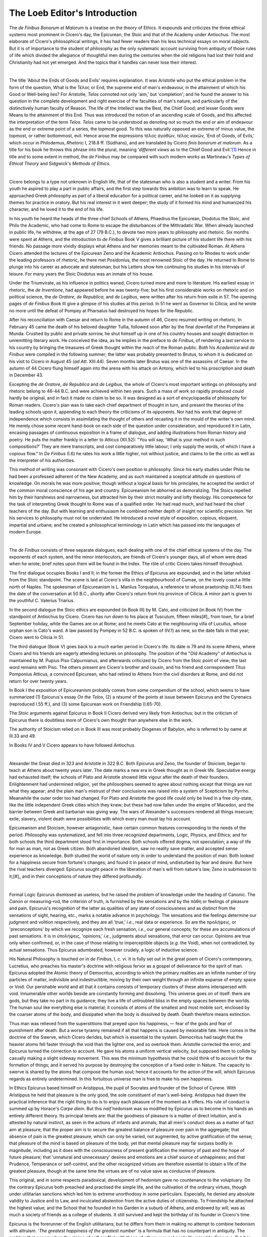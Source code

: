 .. #, with overline, for parts
.. *, with overline, for chapters
.. =, for sections
.. -, for subsections
.. ^, for subsubsections
.. ", for paragraphs

.. The Loeb Editor's Introduction
	.. Introduction to the *de Finibus*

********************************************************************************************************************************
The Loeb Editor's Introduction
********************************************************************************************************************************

The *de Finibus Bonorum et Malorum* is a treatise on the theory of Ethics. It expounds and criticizes the three ethical systems most prominent in Cicero's day, the Epicurean, the Stoic and that of the Academy under Antiochus. The most elaborate of Cicero's philosophical writings, it has had fewer readers than his less technical essays on moral subjects. But it is of importance to the student of philosophy as the only systematic account surviving from antiquity of those rules of life which divided the allegiance of thoughtful men during the centuries when the old religions had lost their hold and Christianity had not yet emerged. And the topics that it handles can never lose their interest.

| 

The title 'About the Ends of Goods and Evils' requires explanation. It was Aristotle who put the ethical problem in the form of the question, What is the Τέλος or End, the supreme end of man's endeavour, in the attainment of which his Good or Well-being lies? For Aristotle, *Telos* connoted not only 'aim,' but 'completion'; and he found the answer to his question in the complete development and right exercise of the faculties of man's nature, and particularly of the distinctively human faculty of Reason. The life of the Intellect was the Best, the Chief Good; and lesser Goods were Means to the attainment of this End. Thus was introduced the notion of an ascending scale of Goods, and this affected the interpretation of the term *Telos*. *Telos* came to be understood as denoting not so much the end or aim of endeavour as the end or extreme point of a series, the topmost good. To this was naturally opposed an extreme of minus value, the topmost, or rather bottommost, evil. Hence arose the expressions τέλος ἀγαθῶν, τέλος κακῶν, 'End of Goods, of Evils,' which occur in Philodemus, *Rhetoric* I, 218.8 ff. (Südhans), and are translated by Cicero *finis bonorum et malorum*. As a title for his book he throws this phrase into the plural, meaning '*different views* as to the Chief Good and Evil.'[#]_ Hence in title and to some extent in method, the *de Finibus* may be compared with such modern works as Martineau's *Types of Ethical Theory* and Sidgwick's *Methods of Ethics*.

| 

Cicero belongs to a type not unknown in English life, that of the statesman who is also a student and a writer. From his youth he aspired to play a part in public affairs, and the first step towards this ambition was to learn to speak. He approached Greek philosophy as part of a liberal education for a political career, and he looked on it as supplying themes for practice in oratory. But his real interest in it went deeper; the study of it formed his mind and humanized his character, and he loved it to the end of his life.

In his youth he heard the heads of the three chief Schools of Athens, Phaedrus the Epicurean, Diodotus the Stoic, and Philo the Academic, who had come to Rome to escape the disturbances of the Mithradatic War. When already launched in public life, he withdrew, at the age of 27 (79 B.C.), to devote two more years to philosophy and rhetoric. Six months were spent at Athens, and the introduction to *de Finibus* Book V gives a brilliant picture of his student life there with his friends. No passage more vividly displays what Athens and her memories meant to the cultivated Roman. At Athens Cicero attended the lectures of the Epicurean Zeno and the Academic Antiochus. Passing on to Rhodes to work under the leading professors of rhetoric, he there met Posidonius, the most renowned Stoic of the day. He returned to Rome to plunge into his career as advocate and statesman; but his Letters show him continuing his studies in his intervals of leisure. For many years the Stoic Diodotus was an inmate of his house.

Under the Triumvirate, as his influence in politics waned, Cicero turned more and more to literature. His earliest essay in rhetoric, the *de Inventione*, had appeared before he was twenty-five; but his first considerable works on rhetoric and on political science, the *de Oratore*, *de Republica*, and *de Legibus*, were written after his return from exile in 57. The opening pages of *de Finibus* Book III give a glimpse of his studies at this period. In 51 he went as Governor to Cilicia; and he wrote no more until the defeat of Pompey at Pharsalus had destroyed his hopes for the Republic.

After his reconciliation with Caesar and return to Rome in the autumn of 46, Cicero resumed writing on rhetoric. In February 45 came the death of his beloved daughter Tullia, followed soon after by the final downfall of the Pompeians at Munda. Crushed by public and private sorrow, he shut himself up in one of his country houses and sought distraction in unremitting literary work. He conceived the idea, as he implies in the preface to *de Finibus*, of rendering a last service to his country by bringing the treasures of Greek thought within the reach of the Roman public. Both his *Academica* and *de Finibus* were compiled in the following summer; the latter was probably presented to Brutus, to whom it is dedicated on his visit to Cicero in August 45 (*ad Att*. XIII.44). Seven months later Brutus was one of the assassins of Caesar. In the autumn of 44 Cicero flung himself again into the arena with his attack on Antony, which led to his proscription and death in December 43.

Excepting the *de Oratore*, *de Republica* and *de Legibus*, the whole of Cicero's most important writings on philosophy and rhetoric belong to 46-44 B.C. and were achieved within two years. Such a mass of work so rapidly produced could hardly be original, and in fact it made no claim to be so. It was designed as a sort of encyclopaedia of philosophy for Roman readers. Cicero's plan was to take each chief department of thought in turn, and present the theories of the leading schools upon it, appending to each theory the criticisms of its opponents. Nor had his work that degree of independence which consists in assimilating the thought of others and recasting it in the mould of the writer's own mind. He merely chose some recent hand-book on each side of the question under consideration, and reproduced it in Latin, encasing passages of continuous exposition in a frame of dialogue, and adding illustrations from Roman history and poetry. He puts the matter frankly in a letter to Atticus (XII.52): "You will say, 'What is your method in such compositions?' They are mere transcripts, and cost comparatively little labour; I only supply the words, of which I have a copious flow." In *De Finibus* (I.6) he rates his work a little higher, not without justice, and claims to be the critic as well as the interpreter of his authorities.

This method of writing was consonant with Cicero's own position in philosophy. Since his early studies under Philo he had been a professed adherent of the New Academy, and as such maintained a sceptical attitude on questions of knowledge. On morals he was more positive; though without a logical basis for his principles, he accepted the verdict of the common moral conscience of his age and country. Epicureanism he abhorred as demoralizing. The Stoics repelled him by their harshness and narrowness, but attracted him by their strict morality and lofty theology. His competence for the task of interpreting Greek thought to Rome was of a qualified order. He had read much, and had heard the chief teachers of the day. But with learning and enthusiasm he combined neither depth of insight nor scientific precision. Yet his services to philosophy must not be underrated. He introduced a novel style of exposition, copious, eloquent, impartial and urbane; and he created a philosophical terminology in Latin which has passed into the languages of modern Europe.

| 

The *de Finibus* consists of three separate dialogues, each dealing with one of the chief ethical systems of the day. The exponents of each system, and the minor interlocutors, are friends of Cicero's younger days, all of whom were dead when he wrote; brief notes upon them will be found in the Index. The rôle of critic Cicero takes himself throughout.

.. _praetorianedict:

The first dialogue occupies Books I and II; in the former the Ethics of Epicurus are expounded, and in the latter refuted from the Stoic standpoint. The scene is laid at Cicero's villa in the neighbourhood of Cumae, on the lovely coast a little north of Naples. The spokesman of Epicureanism is L. Manlius Torquatus, a reference to whose praetorship (II.74) fixes the date of the conversation at 50 B.C., shortly after Cicero's return from his province of Cilicia. A minor part is given to the youthful C. Valerius Triarius.

In the second dialogue the Stoic ethics are expounded (in Book III) by M. Cato, and criticized (in Book IV) from the standpoint of Antiochus by Cicero. Cicero has run down to his place at Tusculum, fifteen miles[#]_ from town, for a brief September holiday, while the Games are on at Rome; and he meets Cato at the neighbouring villa of Lucullus, whose orphan son is Cato's ward. A law passed by Pompey in 52 B.C. is spoken of (IV.1) as new, so the date falls in that year; Cicero went to Cilicia in 51.

The third dialogue (Book V) goes back to a much earlier period in Cicero's life. Its date is 79 and its scene Athens, where Cicero and his friends are eagerly attending lectures on philosophy. The position of the "Old Academy" of Antiochus is maintained by M. Pupius Piso Calpurnianus, and afterwards criticized by Cicero from the Stoic point of view; the last word remains with Piso. The others present are Cicero's brother and cousin, and his friend and correspondent Titus Pomponius Atticus, a convinced Epicurean, who had retired to Athens from the civil disorders at Rome, and did not return for over twenty years.

In Book I the exposition of Epicureanism probably comes from some compendium of the school, which seems to have summarized (1) Epicurus's essay *On the Telos*, (2) a *résumé* of the points at issue between Epicurus and the Cyrenaics (reproduced I.55 ff.), and (3) some Epicurean work on Friendship (I.65-70).

The Stoic arguments against Epicurus in Book II Cicero derived very likely from Antiochus; but in the criticism of Epicurus there is doubtless more of Cicero's own thought than anywhere else in the work.

The authority of Stoicism relied on in Book III was most probably Diogenes of Babylon, who is referred to by name at III.33 and 49.

In Books IV and V Cicero appears to have followed Antiochus.

| 

Alexander the Great died in 323 and Aristotle in 322 B.C. Both Epicurus and Zeno, the founder of Stoicism, began to teach at Athens about twenty years later. The date marks a new era in Greek thought as in Greek life. Speculative energy had exhausted itself; the schools of Plato and Aristotle showed little vigour after the death of their founders. Enlightenment had undermined religion, yet the philosophers seemed to agree about nothing except that things are not what they appear; and the plain man's mistrust of their conclusions was raised into a system of Scepticism by Pyrrho. Meanwhile the outer order too had changed. For Plato and Aristotle the good life could only be lived in a free city-state, like the little independent Greek cities which they knew; but these had now fallen under the empire of Macedon, and the barrier between Greek and barbarian was giving way. The wars of Alexander's successors rendered all things insecure; exile, slavery, violent death were possibilities with which every man must lay his account.

Epicureanism and Stoicism, however antagonistic, have certain common features corresponding to the needs of the period. Philosophy was systematized, and fell into three recognized departments, Logic, Physics, and Ethics; and for both schools the third department stood first in importance. Both schools offered dogma, not speculation; a way of life for man as man, not as Greek citizen. Both abandoned idealism, saw no reality save matter, and accepted sense experience as knowledge. Both studied the world of nature only in order to understand the position of man. Both looked for a happiness secure from fortune's changes; and found it in peace of mind, undisturbed by fear and desire. But here the rival teachers diverged: Epicurus sought peace in the liberation of man's will from nature's law, Zeno in submission to it;[#]_ and in their conceptions of nature they differed profoundly.

| 

Formal Logic Epicurus dismissed as useless, but he raised the problem of knowledge under the heading of Canonic. The *Canon* or measuring-rod, the criterion of truth, is furnished by the sensations and by the πάθη or feelings of pleasure and pain. Epicurus's recognition of the latter as qualities of any state of consciousness and as distinct from the sensations of sight, hearing, etc., marks a notable advance in psychology. The sensations and the feelings determine our judgment and volition respectively, and they are all 'true,' *i.e.*, real data or experience. So are the προλήψεις, or 'preconceptions' by which we recognize each fresh sensation, *i.e.*, our general concepts; for these are accumulations of past sensations. It is in ὑπολήψεις, 'opinions,' *i.e.*, judgments about sensations, that error can occur. Opinions are true only when confirmed, or, in the case of those relating to imperceptible objects (*e.g.* the Void), when not contradicted, by actual sensations. Thus Epicurus adumbrated, however crudely, a logic of inductive science.

His Natural Philosophy is touched on in *de Finibus*, I, c. vi. It is fully set out in the great poem of Cicero's contemporary, Lucretius, who preaches his master's doctrine with religious fervor as a gospel of deliverance for the spirit of man. Epicurus adopted the Atomic theory of Democritus, according to which the primary realities are an infinite number of tiny particles of matter, indivisible and indestructible, moving by their own weight through an infinite expanse of empty space or Void. Our perishable world and all that it contains consists of temporary clusters of these atoms interspersed with void. Innumerable other worlds beside are constantly forming and dissolving. This universe goes on of itself: there are gods, but they take no part in its guidance; they live a life of untroubled bliss in the empty spaces between the worlds. The human soul like everything else is material; it consists of atoms of the smallest and most mobile sort, enclosed by the coarser atoms of the body, and dissipated when the body is dissolved by death. Death therefore means extinction.

Thus man was relieved from the superstitions that preyed upon his happiness, — fear of the gods and fear of punishment after death. But a worse tyranny remained if all that happens is caused by inexorable fate. Here comes in the doctrine of the Swerve, which Cicero derides, but which is essential to the system. Democritus had taught that the heavier atoms fell faster through the void than the lighter one, and so overtook them. Aristotle corrected the error; and Epicurus turned the correction to account. He gave his atoms a uniform vertical velocity, but supposed them to collide by casually making a slight sideway movement. This was the minimum hypothesis that he could think of to account for the formation of things; and it served his purpose by destroying the conception of a fixed order in Nature. The capacity to swerve is shared by the atoms that compose the human soul; hence it accounts for the action of the will, which Epicurus regards as entirely undetermined. In this fortuitous universe man is free to make his own happiness.

In Ethics Epicurus based himself on Aristippus, the pupil of Socrates and founder of the School of Cyrene. With Aristippus he held that pleasure is the only good, the sole constituent of man's well-being. Aristippus had drawn the practical inference that the right thing to do is to enjoy each pleasure of the moment as it offers. His rule of conduct is summed up by Horace's *Carpe diem*. But this *naïf* hedonism was so modified by Epicurus as to become in his hands an entirely different theory. Its principal tenets are: that the goodness of pleasure is a matter of direct intuition, and is attested by natural instinct, as seen in the actions of infants and animals; that all men's conduct does as a matter of fact aim at pleasure; that the proper aim is to secure the greatest balance of pleasure over pain in the aggregate; that absence of pain is the greatest pleasure, which can only be varied, not augmented, by active gratification of the sense; that pleasure of the mind is based on pleasure of the body, yet that mental pleasure may far surpass bodily in magnitude, including as it does with the consciousness of present gratification the memory of past and the hope of future pleasure; that 'unnatural and unnecessary' desires and emotions are a chief source of unhappiness; and that Prudence, Temperance or self-control, and the other recognized virtues are therefore essential to obtain a life of the greatest pleasure, though at the same time the virtues are of no value save as conducive of pleasure.

This original, and in some respects paradoxical, development of hedonism gave no countenance to the voluptuary. On the contrary Epicurus both preached and practised the simple life, and the cultivation of the ordinary virtues, though under utilitarian sanctions which led him to extreme unorthodoxy in some particulars. Especially, he denied any absolute validity to Justice and to Law, and inculcated abstention from the active duties of citizenship. To Friendship he attached the highest value; and the School that he founded in his Garden in a suburb of Athens, and endowed by will, was as much a society of friends as a college of students. It still survived and kept the birthday of its founder in Cicero's time.

Epicurus is the forerunner of the English utilitarians; but he differs from them in making no attempt to combine hedonism with altruism. '*The greatest happiness of the greatest number*' is a formula that has no counterpart in antiquity. The problem that occurs when the claims of self conflict with those of others was not explicitly raised by Epicurus. But it is against the egoism of his Ethics at least as much as against its hedonistic basis that Cicero's criticisms are really directed.

| 

The Stoics paid much attention to Logic. In this department they included with Dialectic, which they developed on the lines laid down by Aristotle, Grammar, Rhetoric, and the doctrine of the Criterion. The last was their treatment of the problem of knowledge. Like Epicurus they were purely empirical, but unlike him they conceded to the Sceptics that sensations are sometimes misleading. Yet true sensations, they maintained, are distinguishable from false; they have a 'clearness' which compels the 'assent' of the mind and makes it 'comprehend' or grasp the presentation as a true picture of the external object. Such a 'comprehensible presentation,' καταληπτικὴ φαντασία, is the criterion of truth; it is 'a presentation that arises from an object actually present, in conformity with that object, stamped on the mind like the impress of a seal, and such as could not arise from an object not actually present.' So their much-debated formula was elaborated in reply to Sceptical critics. If asked how it happens that false sensations do occur — *e.g.*, that a straight stick half under water looks crooked — the Stoics replied that error only arises from inattention; careful observation will detect the absence of one or other of the notes of 'clearness.' The Wise Man never 'assents' to an 'incomprehensible presentation.'

In contradiction to Epicurus, the Stoics taught that the universe is guided by, and in the last resort is, God. The sole first cause is a divine Mind, which realizes itself periodically in the world-process. But this belief they expressed in terms uncompromisingly materialistic. Only the corporeal exists, for only the corporeal can act and be acted upon. Mind therefore is matter in its subtlest form; it is Fire or Breath (spirit) or Aether. The primal fiery Spirit creates out of itself the material world that we know, and itself persists within the world as its heat, its 'tension,' its soul; it is the cause of all movement, and the source of life in all animate creatures, whose souls are detached particles of the world-soul.

The notion of Fire as the primary substance the Stoics derived from Heracleitus. Of the process of creation they offered an elaborate account, a sort of imaginary physics or chemistry, operating with the hot and cold, dry and moist, the four elements of fire, air, earth and water, and other conceptions of previous physicists, which came to them chiefly through the Peripatetics.

The world-process they conceived as going on according to a fixed law or formula (λόγος), effect following cause in undeviating sequence. This law they regarded impersonally as Fate, or personally as divine Providence; they even spoke of the Deity as being himself the Logos of creation. Evidences of design they found in the beauty of the ordered world and its adaptation to the use and comfort of man. Apparent evil is but the necessary imperfection of the parts as parts; the whole is perfectly good.

As this world had a beginning, so it will have an end in time; it is moving on towards a universal conflagration, in which all things will return to the primal Fire from which they sprang. The causes that operated before must operate again; once more the creative process will begin, and all things will recur exactly as they have occurred already. So existence goes on, repeating itself in an unending series of identical cycles.

Such rigorous determinism would seem to leave no room for human freedom or for moral choice. Yet the Stoics maintained that though man's acts like all other events are fore-ordained, his will is free. Obey the divine ordinance in any case he must, but it rests with him to do so willingly or with reluctance. To understand the world in which he finds himself, and to submit his will thereto — herein man's well-being lies.

On this foundation they reared an elaborate structure of Ethics. Their formula for conduct was 'To live in accordance with nature.' To interpret this, they appealed, like Epicurus, to instinct, but with a different result. According to the Stoics, not pleasure but self-preservation and things conducive to it are the objects at which infants and animals aim. Such objects are 'primary in the order of nature'; and these objects and others springing out of them, viz., all that pertains to the safety and the full development of man's nature, constitute the proper aim of human action. The instinct to seek these objects is replaced in the adult by deliberate intention; as his reason matures, he learns (if unperverted) to understand the plan of nature and to find his happiness in willing conformity with it. This rightness of understanding and of will (the Stoics did not separate the two, since for them the mind is one) is Wisdom or Virtue, which is the only good; their wrongness is Folly or Vice, the only evil. Not that we are to ignore external things: on the contrary, it is in choosing among them as Nature intends that Virtue is exercised. But the attainment of the natural objects is immaterial; it is the effort to attain them alone that counts.

This nice adjustment of the claims of Faith and Works was formulated in a series of technicalities. A scale of values was laid down, and on it a scheme of conduct was built up. Virtue alone is 'good' and 'to be sought,' Vice alone 'evil' and 'to be shunned'; all else is 'indifferent.' But of things indifferent some, being in accordance with nature, are 'promoted' or 'preferred' (προηγμένα), as having 'worth' (ἀξία), and these are 'to be chosen'; others, being contrary to nature, are 'de-promoted' (ἀποπροηγμένα) as having 'unworth' (ἀπαξία, negative value), and these are 'to be rejected'; while other things again are 'absolutely indifferent,' and supply no motive for action. To aim at securing 'things promoted,' or avoiding their opposites is an 'appropriate act' (καθῆκον): this is what the young and uncorrupted do by instinct. When the same aim is taken by the rational adult with full knowledge of nature's plan and deliberate intent to conform with it, then the 'appropriate act' is 'perfect,' and is a 'right action' or 'success' (κατόρθωμα).[#]_ Intention, not achievement, constitutes success. The only 'failure,' 'error' or 'sin' (the term ἁμάρτημα includes all these notions) is the conduct of the rational being who ignores and violates nature.

In identifying the Good with Virtue and interpreting Virtue by the conception of Nature, the Stoics were following their forerunners the Cynics; but they parted company with the Cynics in finding a place in their scheme for Goods in the ordinary sense. For though they place pressure among things 'absolutely indifferent,' their examples of things 'promoted' — life, health, wealth, etc. — are pretty much the usual objects of man's endeavour. Hence, whereas the Cynics, construing 'the natural' as the primitive or unsophisticated, had run counter to convention and even to decency, the Stoics in the practical rules deduced from their principles agreed in the main with current morality, and included the recognized duties to the family and the state.

But their first principles themselves they enunciated in a form that was violently paradoxical. Virtue being a source of inward righteousness they regarded as something absolute. Either a man has attained to it, when he is at once completely wise, good and happy, and remains so whatever pain, sorrow, or misfortune may befall him; or he has not attained to it, in which case, whatever progress he has made towards it, he is still foolish, wicked and miserable. So stated, the ideal was felt to be beyond man's reach. Chrysippus, the third head of the school, confessed that he had never known a Wise Man. Criticism forced the later Stoics to compromise. The Wise Man remained as a type and an ensample;º but positive value was conceded to moral progress, and 'appropriate acts' tended to usurp the place that strictly belonged to 'right acts.'

| 

The last system to engage Cicero's attention, that of his contemporary Antiochus, is of much less interest than the two older traditions with which he ranges it.

Within a century of the death of its founder Plato, the Academy underwent a complete transformation. Arcesilas, its head in the middle of the third century B.C., adopted the scepticism that had been established as a philosophical system by Pyrrho two generations before, and denied the possibility of knowledge. He was accordingly spoken of as the founder of a Second or New Academy. His work was carried further a century afterwards by Carneades. Both these acute thinkers devoted themselves to combating the dogmas of the Stoics. Arcesilas assailed their natural theology with shafts that have served for most subsequent polemic of the kind. On the basis of philosophic doubt, the New Academy developed in Ethics a theory of reasoned probability as a sufficient guide for life.

The extreme scepticism of Carneades led to a reaction. Philo, who was his next successor but one, and who afterwards became Cicero's teacher at Rome, reverted to a more positive standpoint. Doing violence to the facts, he declared that the teaching of the Academy had never changed since Plato, and that Arcesilas and Carneades, though attacking the Criterion of the Stoics, had not meant to deny all possibility of knowledge. The Stoic 'comprehension' was impossible, but yet there was a 'clearness' about some impressions that gives a conviction of their truth.

The next head, Antiochus, went beyond this ambiguous position, and abandoned scepticism altogether. Contradicting Philo, he maintained that the true tradition of Plato had been lost, and professed to recover it, calling his school the 'Old Academy.' But his reading of the history of philosophy was hardly more accurate than Philo's. He asserted that the teachings of the older Academics and Peripatetics and of the Stoics were, in Ethics at all events, substantially the same, and that Zeno had borrowed his tenets from his predecessors, merely concealing the theft by his novel terminology.

The latter thesis is argued in *de Finibus*, Book IV, while Book V gives Antiochus's version of the 'Old Academic and Peripatetic' Ethics, which he himself professed. His doctrine is that Virtue is sufficient for happiness, but that in the highest degree of happiness bodily and external goods form a part. The Stoics will not call the latter 'goods,' but only 'things promoted'; yet really they attach no less importance to them.

Antiochus could only maintain his position by ignoring nice distinctions. The Ethics of Aristotle in particular seem to have fallen into complete oblivion. Aristotle's cardinal doctrines are, that well-being consists not in the state of virtue but in the active exercise of all human excellences, and particularly of man's highest gift of rational contemplation; and that though for this a modicum of external goods is needed, these are but indispensable conditions, and in no way constituent parts, of the Chief Good.

The fact is that philosophy in Cicero's day had lost all precision as well as originality. It must be admitted that *de Finibus* declines in interest when it comes to deal with contemporary thought. Not only does the plan of the work necessitate some repetition in Book V of arguments already rehearsed in Book IV; but Antiochus's perversion of preceding systems impairs alike the criticism of the Stoics and the presentation of his own ethical doctrine.

| 

The text of this edition is founded on that of Madvig, whose representatives have kindly permitted use to be made of the latest edition of his *de Finibus*, dated 1876. Madvig first established the text of the book; and it is from no lack of appreciation for his Herculean labours that I have ventured here and there to modify his results, whether by adopting conjectures suggested in his notes, or by preferring MSS. readings rejected by him, or conjectures made by other scholars and in one or two places by myself. In supplementing Madvig's work I have derived much help from the Teubner text of C. W. F. Müller, 1904.[#]_ Madvig's punctuation I have altered throughout, both to conform it with English usage and also occasionally to suggest a different connexion of thought.

Departures from Madvig's text (referred to as Mdv.) are noted at the foot of the page. So also are MSS. variants of importance for the sense; in such places the readings of the three best MSS. and of the inferior group are usually given. But no attempt is made to present a complete picture of the state of the MSS., for which the student must go to Madvig.

The best MSS. of *de Finibus* are: ``A``, Palatinus I, 11th c., which ends soon after the beginning of Book IV; ``B``, Palatinus II; and ``E``, Erlangensis, 15th c. These three form one family, within which ``B`` and ``E`` are more closely related. The other MSS. known to Madvig form a second family, inferior in general to the former, though, as Müller points out, not to be entirely dispensed with. Both families according to Madvig descend from a late and already considerably corrupted archetype.

The earliest edition is believed to have been printed at Cologne in 1467. Madvig's great commentary (Copenhagen, 1839, 1869, 1876) supersedes all its predecessors. There is a small annotated edition, largely based upon Madvig, by W. M. L. Hutchinson (London, 1909).

English translations are those of Samuel Parker (*Tully's Five Books de Finibus, or Concerning the Last Objects of Desire and Aversion, done into English by S. P., Gent., revised . . . by Jeremy Collier, M. A., London, 1702*; page-heading, *Tully of Moral Ends*; a 2nd edition published by Bliss, Oxford, 1812); of Guthrie (London, 1744); of Yonge (in Bohn's series, 1848); and of J. S. Reid (Cambridge, 1883, now out of print). The first of these, and the German version of Kirchmann in the Philosophische Bibliothek (1868), I have consulted occasionally, the former with pleasure, but neither with much profit.[#]_

The fullest treatment in English of the subjects dealt with in *de Finibus* will be found in Zeller's *Stoics, Epicureans and Sceptics* and *Eclectics*. Zeller's monumental work requires supplementing especially in regard to Stoicism. Recent books of value are Arnold's *Roman Stoicism*, Hicks's *Stoic and Epicurean*, and Bevan's *Stoics and Sceptics*. Reid's edition of *Academica* is a mine of information about Cicero's philosophical work. For the sources, a selection for beginners is Adam's *Texts to Illustrate Greek Philosophy after Aristotle*.

| 

I must express my gratitude to my friend Miss W. M. L. Hutchinson for reading the proofs of my translation and doing much to improve it. Nor can I forget my debt to the late Dr. James Adam, whose lectures on *de Finibus* first aroused my interest in ethical theory.

In revising this work for re-issue I had the advantage of consulting the late Professor J. S. Reid's learned commentary on Books I and II, published 1925. For Books III-IV.43, I derived valuable aid from his MS. notes, kindly lent me by Mrs. Reid, and for the rest from his published translation; of course neither can be assumed to represent his final views. The loss of a complete edition from so great a Ciceronian and student of the post-Aristotelian schools is much to be deplored. The Latin text is unaltered save for a few trifling corrections.

| H. R.
| 
| 1930.

The Author's Notes:
""""""""""""""""""""""""""""""""""""""""""""""""""""""""""""""""""""""""""""""""""""""""""""""""""""""""""""""""""""""""""""""""

.. rubic:: Footnotes

.. [#] This use of the plural occurs in *Academica* II.132, '*omnibus eis finibus bonorum quos exposui malorum finis esse contrarios*'; although *ib*. II.114, '*fines bonorum et malorum instituas*', means '*finem bonorum et finem malorum*,' and some scholars so interpret the phrase in the present titles: see Philippson *Philologische Wochenschrift*, 1913, p613 (published after the first edition of this book had gone to press) and *ib*. 1923, p11.
.. [#] fifteen *Roman* miles:  23 km.
.. [#] *Et mihi res non me rebus subiungere conor*, says Horace of his lapses from Stoicism into Cyrenaicism.
.. [#] Cicero inevitably obscures the point in rendering *καθῆκον* by *officium*. To say that *fungi officio*, 'to do one's duty,' is not *recte facere* makes the doctrine sound more paradoxical than it really was.
.. [#] A new Teubner text by Schiche appeared in 1915.
.. [#] A text and French translation by Jules Martha was published 1928-30 (Société d'édition 'les belles Lettres,' Paris); this text is based on ``A`` for Books I-IV and for Books IV, V, on ``R`` (Rottendorfianus, 12th c., closely related to ``A``, and collated by Schiche for his Teubner edition, 1915). Both Martha and Schiche place only limited confidence in ``B`` and ``E``.